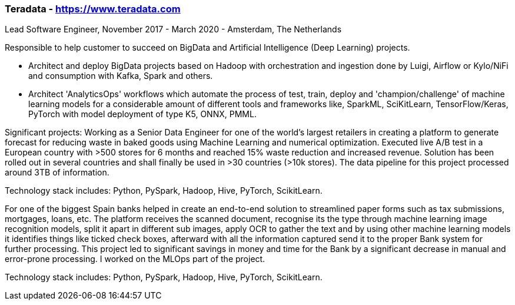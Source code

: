 === Teradata - https://www.teradata.com
.Lead Software Engineer, November 2017 - March 2020 - Amsterdam, The Netherlands

Responsible to help customer to succeed on BigData and Artificial Intelligence (Deep Learning) projects.

- Architect and deploy BigData projects based on Hadoop with orchestration and ingestion done by Luigi, Airflow or Kylo/NiFi and consumption with Kafka, Spark and others.
- Architect 'AnalyticsOps' workflows which automate the process of test, train, deploy and 'champion/challenge' of machine learning models for a considerable amount of different tools and frameworks like, SparkML, SciKitLearn, TensorFlow/Keras, PyTorch with model deployment of type K5, ONNX, PMML.

Significant projects:
Working as a Senior Data Engineer for one of the world’s largest retailers in creating a platform to generate forecast for reducing waste in baked goods using Machine Learning and numerical optimization. Executed live A/B test in a European country with >500 stores for 6 months and reached 15% waste reduction and increased revenue. Solution has been rolled out in several countries and shall finally be used in >30 countries (>10k stores). The data pipeline for this project processed around 3TB of information.

Technology stack includes: Python, PySpark, Hadoop, Hive, PyTorch, ScikitLearn.

For one of the biggest Spain banks helped in create an end-to-end solution to streamlined paper forms such as tax submissions, mortgages, loans, etc. The platform receives the scanned document, recognise its the type through machine learning image recognition models, split it apart in different sub images, apply OCR to gather the text and by using other machine learning models it identifies things like ticked check boxes, afterward with all the information captured send it to the proper Bank system for further processing. This project led to significant savings in money and time for the Bank by a significant decrease in manual and error-prone processing. I worked on the MLOps part of the project.

Technology stack includes: Python, PySpark, Hadoop, Hive, PyTorch, ScikitLearn.
